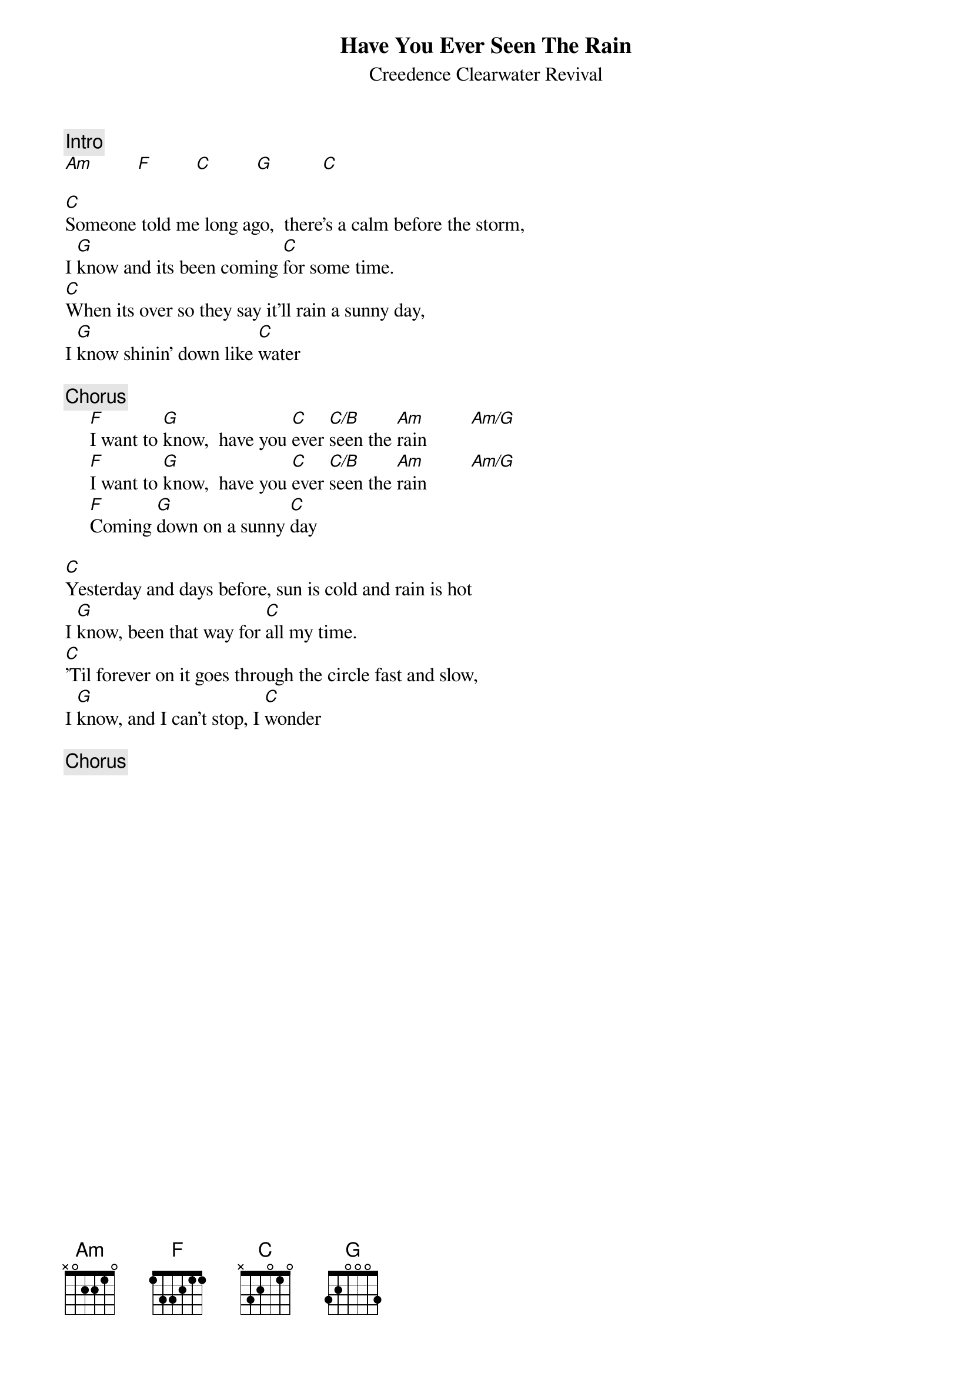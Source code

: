 {key: C}
{title:Have You Ever Seen The Rain}
{st:Creedence Clearwater Revival}

{c:Intro}
[Am]         [F]         [C]         [G]          [C]

[C]Someone told me long ago,  there's a calm before the storm,
I [G]know and its been coming [C]for some time.
[C]When its over so they say it'll rain a sunny day,
I [G]know shinin' down like [C]water

{c:Chorus}
     [F]I want to [G]know,  have you [C]ever [C/B]seen the [Am]rain         [Am/G]
     [F]I want to [G]know,  have you [C]ever [C/B]seen the [Am]rain         [Am/G]
     [F]Coming [G]down on a sunny [C]day

[C]Yesterday and days before, sun is cold and rain is hot
I [G]know, been that way for [C]all my time.
[C]'Til forever on it goes through the circle fast and slow,
I [G]know, and I can't stop, I [C]wonder

{c:Chorus}
